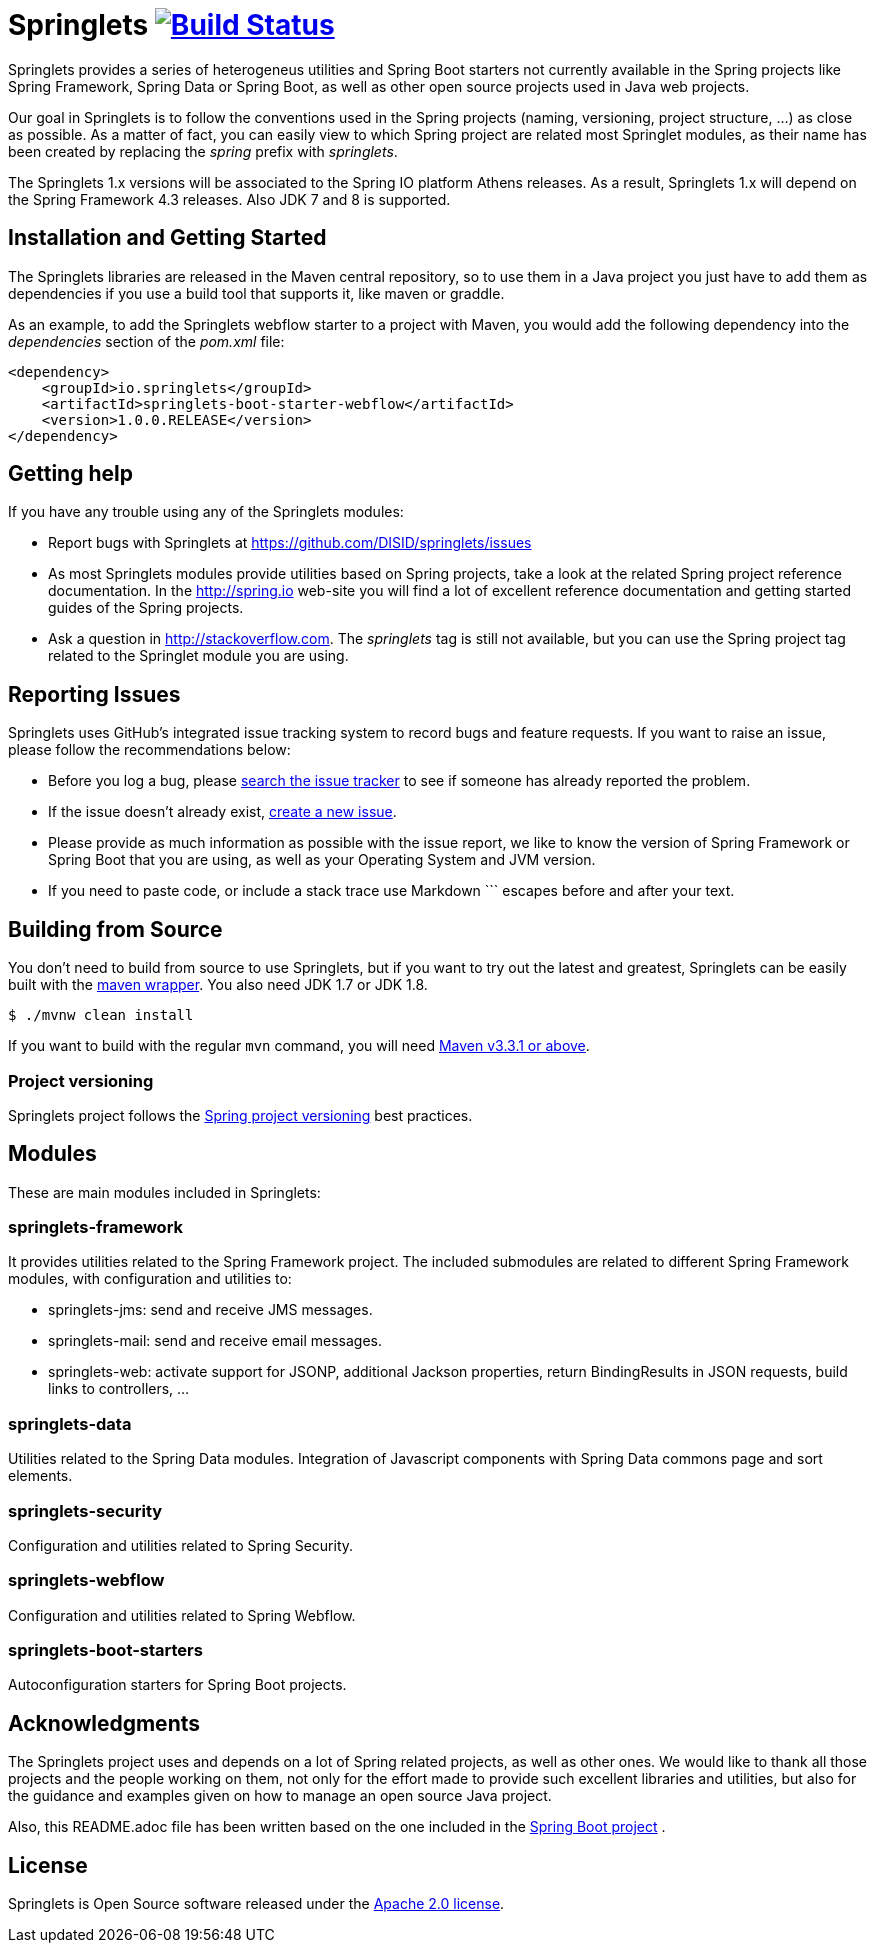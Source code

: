 = Springlets image:https://travis-ci.org/DISID/springlets.svg?branch=master["Build Status", link="https://travis-ci.org/DISID/springlets"]

Springlets provides a series of heterogeneus utilities and Spring Boot starters not currently available in the Spring projects like Spring Framework, Spring Data or Spring Boot, as well as other open source projects used in Java web projects.

Our goal in Springlets is to follow the conventions used in the Spring projects (naming, versioning, project structure, ...) as close as possible. As a matter of fact, you can easily view to which Spring project are related most Springlet modules, as their name has been created by replacing the _spring_ prefix with _springlets_.

The Springlets 1.x versions will be associated to the Spring IO platform Athens releases. As a result, Springlets 1.x will depend on the Spring Framework 4.3 releases. 
Also JDK 7 and 8 is supported.

== Installation and Getting Started

The Springlets libraries are released in the Maven central repository, so to use them in a Java project you just have to add them as dependencies if you use a build tool that supports it, like maven or graddle.

As an example, to add the Springlets webflow starter to a project with Maven, you would add the following dependency into the _dependencies_ section of the _pom.xml_ file:

[source,xml,indent=0]
----
<dependency>
    <groupId>io.springlets</groupId>
    <artifactId>springlets-boot-starter-webflow</artifactId>
    <version>1.0.0.RELEASE</version>
</dependency>
----

== Getting help

If you have any trouble using any of the Springlets modules:

* Report bugs with Springlets at https://github.com/DISID/springlets/issues

* As most Springlets modules provide utilities based on Spring projects, take a look at the related Spring project reference documentation. In the http://spring.io web-site you will find a lot of excellent reference documentation and getting started guides of the Spring projects.

* Ask a question in http://stackoverflow.com. The _springlets_ tag is still not available, but you can use the Spring project tag related to the Springlet module you are using.

== Reporting Issues

Springlets uses GitHub's integrated issue tracking system to record bugs and feature requests. If you want to raise an issue, please follow the recommendations below:

* Before you log a bug, please https://github.com/disid/springlets/search?type=Issues[search the issue tracker] to see if someone has already reported the problem.
* If the issue doesn't already exist, https://github.com/disid/springlets/issues/new[create a new issue].
* Please provide as much information as possible with the issue report, we like to know the version of Spring Framework or Spring Boot that you are using, as well as your Operating System and JVM version.
* If you need to paste code, or include a stack trace use Markdown +++```+++ escapes before and after your text.

== Building from Source

You don't need to build from source to use Springlets, but if you want to try out the latest and
greatest, Springlets can be easily built with the
https://github.com/takari/maven-wrapper[maven wrapper]. You also need JDK 1.7 or JDK 1.8.

[indent=0]
----
	$ ./mvnw clean install
----

If you want to build with the regular `mvn` command, you will need
http://maven.apache.org/run-maven/index.html[Maven v3.3.1 or above].

=== Project versioning

Springlets project follows the https://github.com/spring-projects/spring-build-gradle/wiki/Spring-project-versioning[Spring project versioning] best practices.

== Modules

These are main modules included in Springlets:

=== springlets-framework

It provides utilities related to the Spring Framework project. The included submodules are related to different Spring Framework modules, with configuration and utilities to:

* springlets-jms: send and receive JMS messages.
* springlets-mail: send and receive email messages.
* springlets-web: activate support for JSONP, additional Jackson properties, return BindingResults in JSON requests, build links to controllers, ...

=== springlets-data

Utilities related to the Spring Data modules. Integration of Javascript components with Spring Data commons page and sort elements.

=== springlets-security

Configuration and utilities related to Spring Security.

=== springlets-webflow

Configuration and utilities related to Spring Webflow.

=== springlets-boot-starters

Autoconfiguration starters for Spring Boot projects.

== Acknowledgments

The Springlets project uses and depends on a lot of Spring related projects, as well as other ones. We would like to thank all those projects and the people working on them, not only for the effort made to provide such excellent libraries and utilities, but also for the guidance and examples given on how to manage an open source Java project.

Also, this README.adoc file has been written based on the one included in the https://github.com/spring-projects/spring-boot[Spring Boot project] .

== License

Springlets is Open Source software released under the
http://www.apache.org/licenses/LICENSE-2.0.html[Apache 2.0 license].
